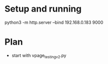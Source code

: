 * Setup and running
python3 -m http.server --bind 192.168.0.183 9000

* Plan
- start with vpage_testing_v2.py
